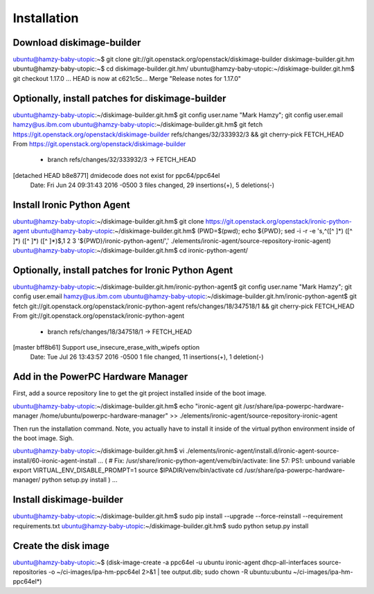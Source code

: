 Installation
============

Download diskimage-builder
--------------------------

ubuntu@hamzy-baby-utopic:~$ git clone git://git.openstack.org/openstack/diskimage-builder diskimage-builder.git.hm
ubuntu@hamzy-baby-utopic:~$ cd diskimage-builder.git.hm/
ubuntu@hamzy-baby-utopic:~/diskimage-builder.git.hm$ git checkout 1.17.0
...
HEAD is now at c621c5c... Merge "Release notes for 1.17.0"

Optionally, install patches for diskimage-builder
-------------------------------------------------

ubuntu@hamzy-baby-utopic:~/diskimage-builder.git.hm$ git config user.name "Mark Hamzy"; git config user.email hamzy@us.ibm.com
ubuntu@hamzy-baby-utopic:~/diskimage-builder.git.hm$ git fetch https://git.openstack.org/openstack/diskimage-builder refs/changes/32/333932/3 && git cherry-pick FETCH_HEAD
From https://git.openstack.org/openstack/diskimage-builder
 * branch            refs/changes/32/333932/3 -> FETCH_HEAD
[detached HEAD b8e8771] dmidecode does not exist for ppc64/ppc64el
 Date: Fri Jun 24 09:31:43 2016 -0500
 3 files changed, 29 insertions(+), 5 deletions(-)

Install Ironic Python Agent
---------------------------

ubuntu@hamzy-baby-utopic:~/diskimage-builder.git.hm$ git clone https://git.openstack.org/openstack/ironic-python-agent
ubuntu@hamzy-baby-utopic:~/diskimage-builder.git.hm$ (PWD=$(pwd); echo ${PWD}; sed -i -r -e 's,^([^ ]*) ([^ ]*) ([^ ]*) ([^ ]*)$,\1 \2 \3 '${PWD}/ironic-python-agent/',' ./elements/ironic-agent/source-repository-ironic-agent)
ubuntu@hamzy-baby-utopic:~/diskimage-builder.git.hm$ cd ironic-python-agent/

Optionally, install patches for Ironic Python Agent
---------------------------------------------------

ubuntu@hamzy-baby-utopic:~/diskimage-builder.git.hm/ironic-python-agent$ git config user.name "Mark Hamzy"; git config user.email hamzy@us.ibm.com
ubuntu@hamzy-baby-utopic:~/diskimage-builder.git.hm/ironic-python-agent$ git fetch git://git.openstack.org/openstack/ironic-python-agent refs/changes/18/347518/1 && git cherry-pick FETCH_HEAD
From git://git.openstack.org/openstack/ironic-python-agent
 * branch            refs/changes/18/347518/1 -> FETCH_HEAD
[master bff8b61] Support use_insecure_erase_with_wipefs option
 Date: Tue Jul 26 13:43:57 2016 -0500
 1 file changed, 11 insertions(+), 1 deletion(-)

Add in the PowerPC Hardware Manager
-----------------------------------

First, add a source repository line to get the git project installed inside of the boot image.

ubuntu@hamzy-baby-utopic:~/diskimage-builder.git.hm$ echo "ironic-agent git /usr/share/ipa-powerpc-hardware-manager /home/ubuntu/powerpc-hardware-manager" >> ./elements/ironic-agent/source-repository-ironic-agent

Then run the installation command. Note, you actually have to install it inside of the virtual python environment inside of the boot image.  Sigh.

ubuntu@hamzy-baby-utopic:~/diskimage-builder.git.hm$ vi ./elements/ironic-agent/install.d/ironic-agent-source-install/60-ironic-agent-install
...
(
# Fix: /usr/share/ironic-python-agent/venv/bin/activate: line 57: PS1: unbound variable
export VIRTUAL_ENV_DISABLE_PROMPT=1
source $IPADIR/venv/bin/activate
cd /usr/share/ipa-powerpc-hardware-manager/
python setup.py install
)
...

Install diskimage-builder
-------------------------

ubuntu@hamzy-baby-utopic:~/diskimage-builder.git.hm$ sudo pip install --upgrade --force-reinstall --requirement requirements.txt
ubuntu@hamzy-baby-utopic:~/diskimage-builder.git.hm$ sudo python setup.py install

Create the disk image
---------------------

ubuntu@hamzy-baby-utopic:~$ (disk-image-create -a ppc64el -u ubuntu ironic-agent dhcp-all-interfaces source-repositories -o ~/ci-images/ipa-hm-ppc64el 2>&1 | tee output.dib; sudo chown -R ubuntu:ubuntu ~/ci-images/ipa-hm-ppc64el*)
